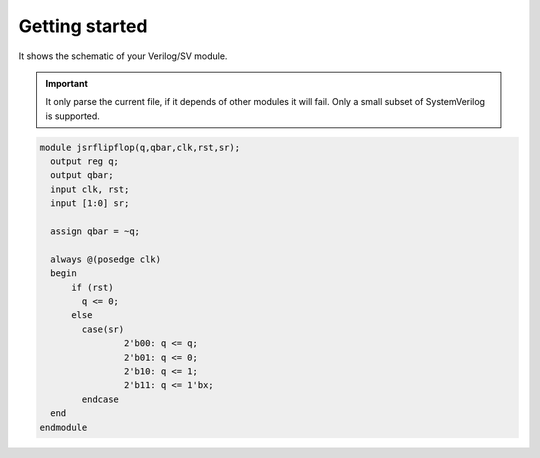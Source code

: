 .. _start_netlist:

Getting started
===============

It shows the schematic of your Verilog/SV module.

.. important::

    It only parse the current file, if it depends of other modules it will fail. Only a small subset of SystemVerilog is supported.


.. code-block:: verilog

  module jsrflipflop(q,qbar,clk,rst,sr);
    output reg q;
    output qbar;
    input clk, rst;
    input [1:0] sr;
  
    assign qbar = ~q;
  
    always @(posedge clk)
    begin
    	if (rst)
    	  q <= 0;
    	else
    	  case(sr)
    		  2'b00: q <= q;
    		  2'b01: q <= 0;
    		  2'b10: q <= 1;
    		  2'b11: q <= 1'bx;
    	  endcase
    end
  endmodule


.. image:: images/netlist.gif

